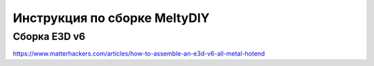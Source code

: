 Инструкция по сборке MeltyDIY
=============================

Сборка E3D v6
-------------

https://www.matterhackers.com/articles/how-to-assemble-an-e3d-v6-all-metal-hotend
